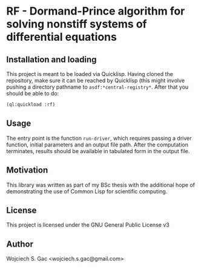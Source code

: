 * RF - Dormand-Prince algorithm for solving nonstiff systems of differential equations

** Installation and loading
   This project is meant to be loaded via Quicklisp. Having cloned the
   repository, make sure it can be reached by Quicklisp (this might
   involve pushing a directory pathname to
   =asdf:*central-registry*=. After that you should be able to do:
   #+BEGIN_SRC lisp
     (ql:quickload :rf)
   #+END_SRC

** Usage
   The entry point is the function =run-driver=, which requires
   passing a driver function, initial parameters and an output file
   path. After the computation terminates, results should be available
   in tabulated form in the output file.

** Motivation
   This library was written as part of my BSc thesis with the
   additional hope of demonstrating the use of Common Lisp for
   scientific computing.

** License
   This project is licensed under the GNU General Public License v3

** Author
   Wojciech S. Gac <wojciech.s.gac@gmail.com>
